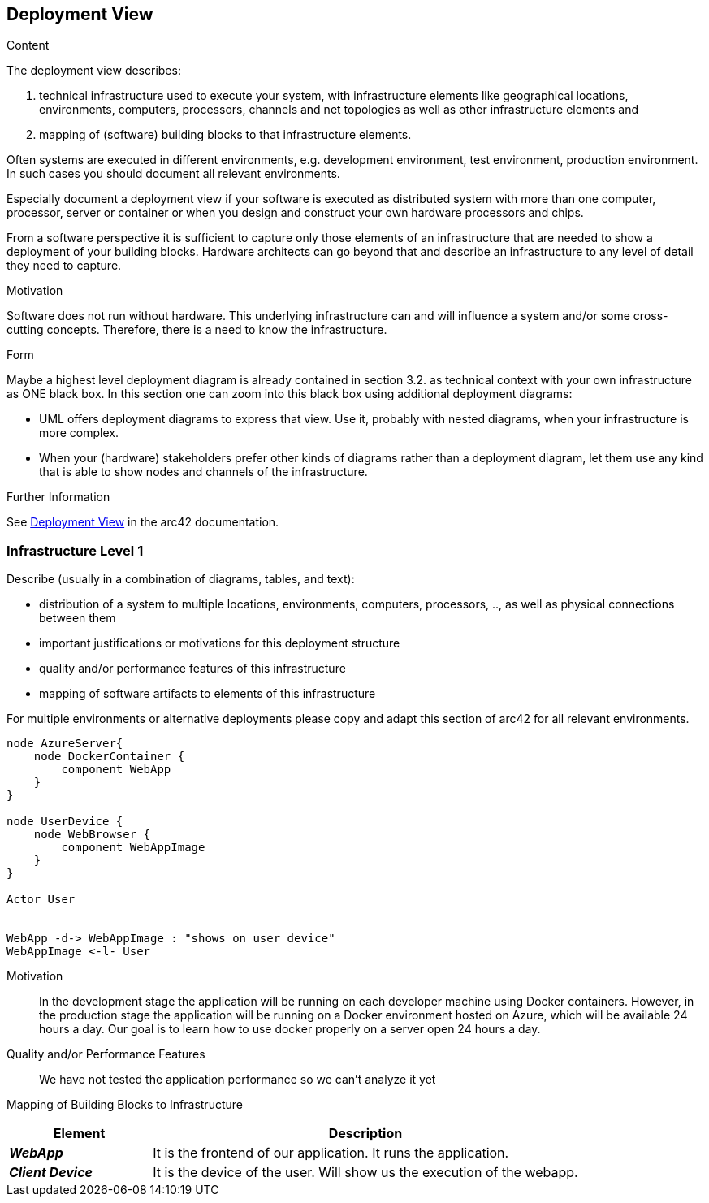 ifndef::imagesdir[:imagesdir: ../images]

[[section-deployment-view]]


== Deployment View

[role="arc42help"]
****
.Content
The deployment view describes:

 1. technical infrastructure used to execute your system, with infrastructure elements like geographical locations, environments, computers, processors, channels and net topologies as well as other infrastructure elements and

2. mapping of (software) building blocks to that infrastructure elements.

Often systems are executed in different environments, e.g. development environment, test environment, production environment. In such cases you should document all relevant environments.

Especially document a deployment view if your software is executed as distributed system with more than one computer, processor, server or container or when you design and construct your own hardware processors and chips.

From a software perspective it is sufficient to capture only those elements of an infrastructure that are needed to show a deployment of your building blocks. Hardware architects can go beyond that and describe an infrastructure to any level of detail they need to capture.

.Motivation
Software does not run without hardware.
This underlying infrastructure can and will influence a system and/or some
cross-cutting concepts. Therefore, there is a need to know the infrastructure.

.Form

Maybe a highest level deployment diagram is already contained in section 3.2. as
technical context with your own infrastructure as ONE black box. In this section one can
zoom into this black box using additional deployment diagrams:

* UML offers deployment diagrams to express that view. Use it, probably with nested diagrams,
when your infrastructure is more complex.
* When your (hardware) stakeholders prefer other kinds of diagrams rather than a deployment diagram, let them use any kind that is able to show nodes and channels of the infrastructure.


.Further Information

See https://docs.arc42.org/section-7/[Deployment View] in the arc42 documentation.

****

=== Infrastructure Level 1

[role="arc42help"]
****
Describe (usually in a combination of diagrams, tables, and text):

* distribution of a system to multiple locations, environments, computers, processors, .., as well as physical connections between them
* important justifications or motivations for this deployment structure
* quality and/or performance features of this infrastructure
* mapping of software artifacts to elements of this infrastructure

For multiple environments or alternative deployments please copy and adapt this section of arc42 for all relevant environments.
****

[plantuml, "infrastructure-level1", png]
----
node AzureServer{
    node DockerContainer {
        component WebApp
    }
}

node UserDevice {
    node WebBrowser {
        component WebAppImage
    }
}

Actor User


WebApp -d-> WebAppImage : "shows on user device"
WebAppImage <-l- User
----

Motivation::

In the development stage the application will be running on each developer machine using Docker containers. However, in the production stage the application will be running on a Docker environment hosted on Azure, which will be available 24 hours a day. Our goal is to learn how to use docker properly on a server open 24 hours a day.

Quality and/or Performance Features::

We have not tested the application performance so we can't analyze it yet

Mapping of Building Blocks to Infrastructure::

[options="header",cols="1,3"]
|===
| Element | Description
 
| *_WebApp_*
| It is the frontend of our application. It runs the application.
 
| *_Client Device_*
| It is the device of the user. Will show us the execution of the webapp.
|===